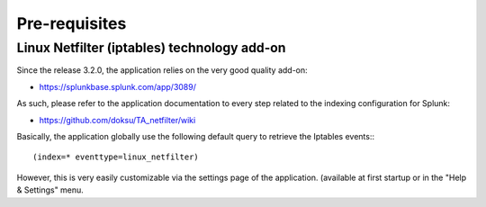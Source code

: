 ##############
Pre-requisites
##############

============================================
Linux Netfilter (iptables) technology add-on
============================================

Since the release 3.2.0, the application relies on the very good quality add-on:

- https://splunkbase.splunk.com/app/3089/

As such, please refer to the application documentation to every step related to the indexing configuration for Splunk:

- https://github.com/doksu/TA_netfilter/wiki

Basically, the application globally use the following default query to retrieve the Iptables events:::

    (index=* eventtype=linux_netfilter)

However, this is very easily customizable via the settings page of the application. (available at first startup or in the "Help & Settings" menu.

